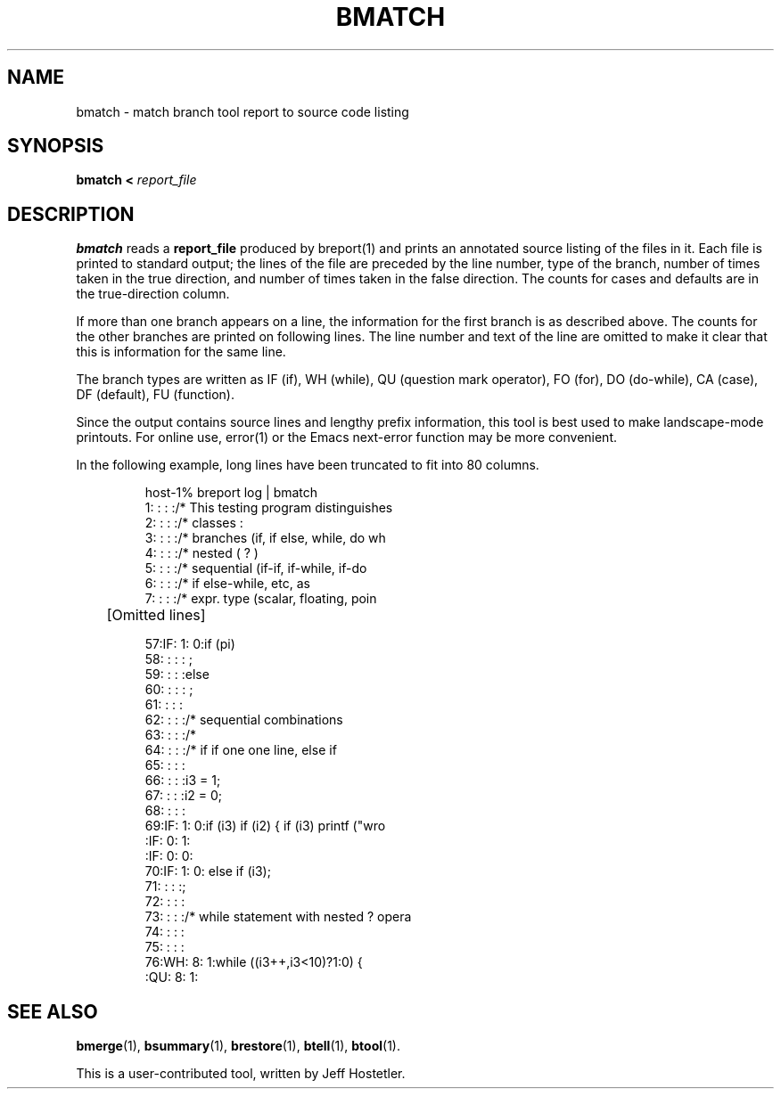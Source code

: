 '\"macro stdmacro
.TH BMATCH 1
.SH NAME
bmatch \- match branch tool report to source code listing
.SH SYNOPSIS
.B bmatch < 
.I report_file
.SH DESCRIPTION
.LP
.B bmatch
reads a \fBreport_file\fR produced by breport(1) and prints an annotated
source listing
of the files in it.  Each file is printed to standard output; the
lines of the file are preceded by the line number, type of the branch, 
number of times taken in the true direction, and number of times taken
in the false direction.  The counts for cases and defaults are in the
true-direction column.
.LP
If more than one branch appears on a line, the information for
the first branch is as described above.  The counts for the other
branches are printed on following lines.  The line number and text of
the line are omitted to make it clear that this is information for the
same line.
.LP
The branch types are written as IF (if), WH (while), QU (question mark
operator), FO (for), DO (do-while), CA (case), DF (default), FU (function).
.LP
Since the output contains source lines and lengthy prefix information,
this tool is best used to make landscape-mode printouts.  For online
use, error(1) or the Emacs next-error function may be more convenient.
.LP
In the following example, long lines have been truncated to fit into
80 columns.
.RS
.nf

host-1% breport log | bmatch
../testdir/test1.c
     1:  :          :          :/* This testing program distinguishes 
     2:  :          :          :/* classes :                                  
     3:  :          :          :/* branches (if, if else, while, do wh
     4:  :          :          :/* nested   ( ? )                             
     5:  :          :          :/* sequential (if-if, if-while, if-do 
     6:  :          :          :/*             if else-while, etc, as 
     7:  :          :          :/* expr. type (scalar,  floating, poin

	[Omitted lines]

    57:IF:         1:         0:if (pi)
    58:  :          :          : ;
    59:  :          :          :else
    60:  :          :          :  ;
    61:  :          :          :
    62:  :          :          :/* sequential combinations                    
    63:  :          :          :/*                                            
    64:  :          :          :/* if if one one line, else if                
    65:  :          :          :
    66:  :          :          :i3 = 1;
    67:  :          :          :i2 = 0;
    68:  :          :          :
    69:IF:         1:         0:if (i3) if (i2) { if (i3) printf ("wro
      :IF:         0:         1:
      :IF:         0:         0:
    70:IF:         1:         0:       else if (i3);
    71:  :          :          :;
    72:  :          :          :
    73:  :          :          :/* while statement with nested ? opera
    74:  :          :          :
    75:  :          :          :
    76:WH:         8:         1:while ((i3++,i3<10)?1:0) {
      :QU:         8:         1:

.fi
.br
.SH "SEE ALSO"
.BR bmerge (1),
.BR bsummary (1),
.BR brestore (1),
.BR btell (1),
.BR btool (1).
.LP
This is a user-contributed tool, written by Jeff Hostetler.
